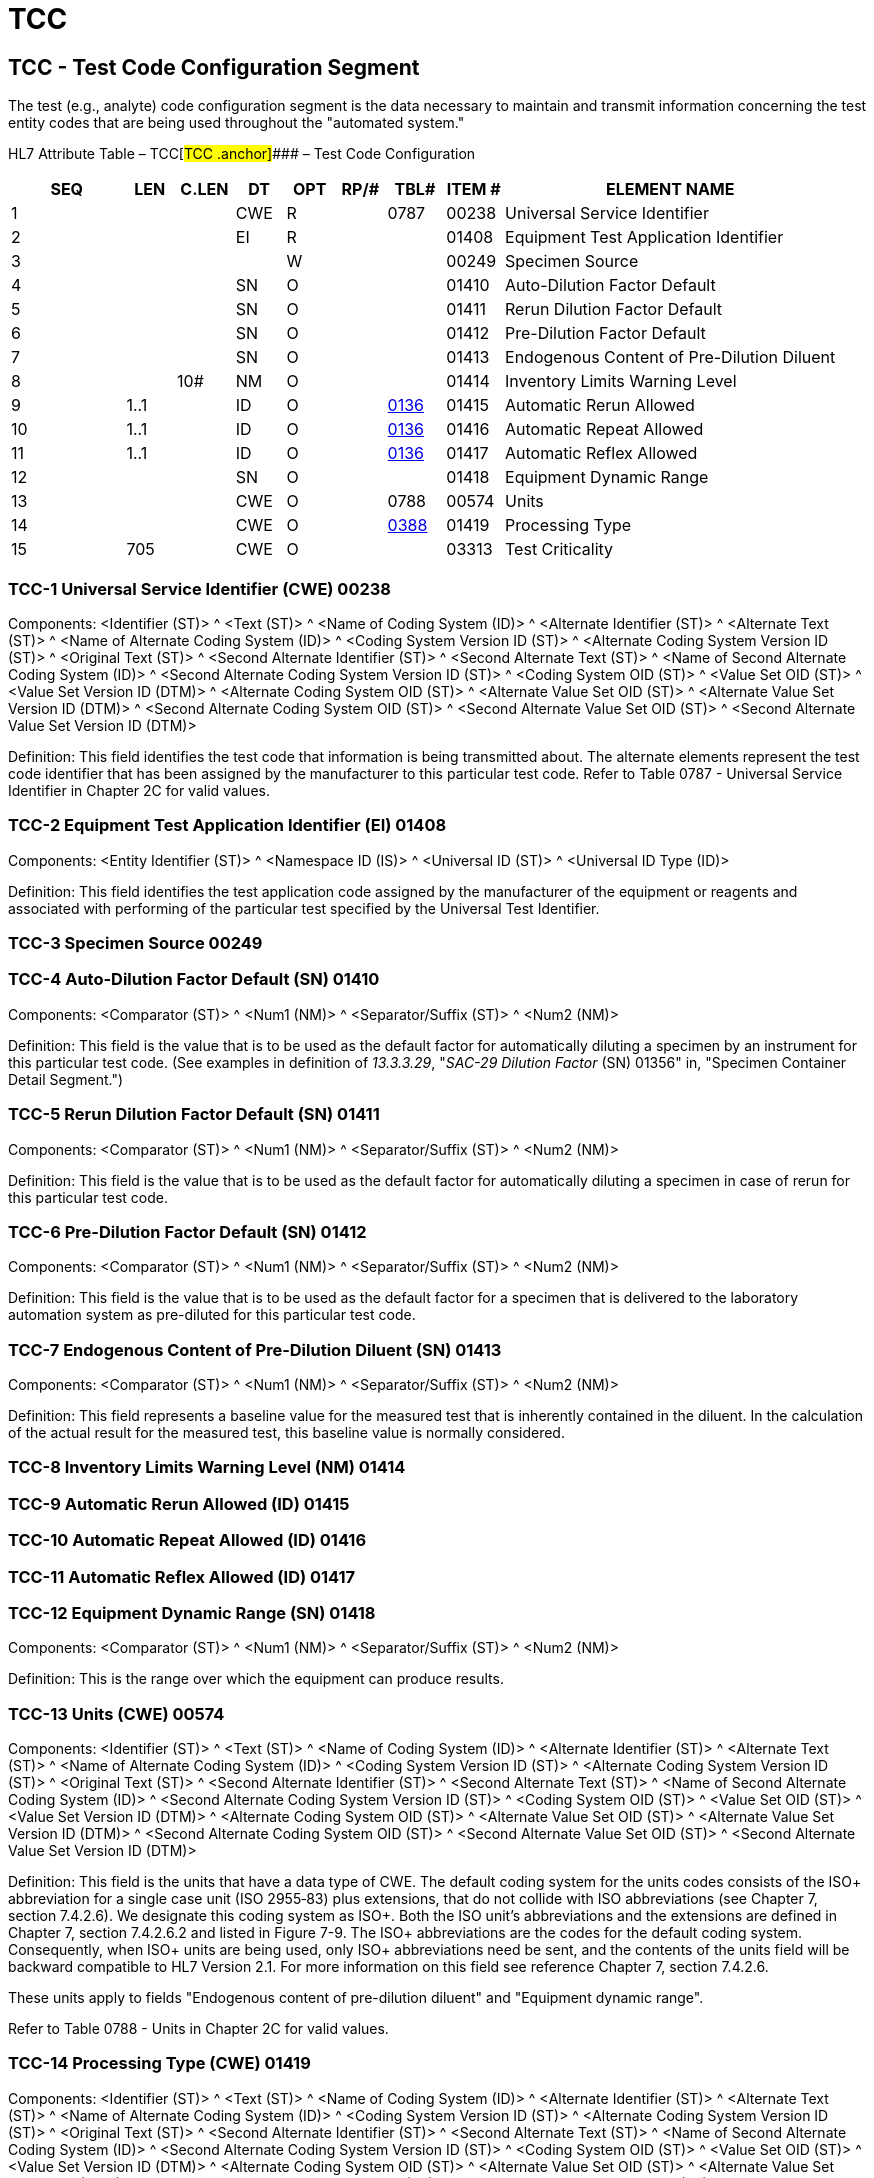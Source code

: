 = TCC
:render_as: Level3
:v291_section: 13.3.9+

== TCC - Test Code Configuration Segment 

The test (e.g., analyte) code configuration segment is the data necessary to maintain and transmit information concerning the test entity codes that are being used throughout the "automated system."

HL7 Attribute Table – TCC[#TCC .anchor]#### – Test Code Configuration

[width="100%",cols="14%,6%,7%,6%,6%,6%,7%,7%,41%",options="header",]

|===

|SEQ |LEN |C.LEN |DT |OPT |RP/# |TBL# |ITEM # |ELEMENT NAME

|1 | | |CWE |R | |0787 |00238 |Universal Service Identifier

|2 | | |EI |R | | |01408 |Equipment Test Application Identifier

|3 | | | |W | | |00249 |Specimen Source

|4 | | |SN |O | | |01410 |Auto-Dilution Factor Default

|5 | | |SN |O | | |01411 |Rerun Dilution Factor Default

|6 | | |SN |O | | |01412 |Pre-Dilution Factor Default

|7 | | |SN |O | | |01413 |Endogenous Content of Pre-Dilution Diluent

|8 | |10# |NM |O | | |01414 |Inventory Limits Warning Level

|9 |1..1 | |ID |O | |file:///E:\V2\v2.9%20final%20Nov%20from%20Frank\V29_CH02C_Tables.docx#HL70136[0136] |01415 |Automatic Rerun Allowed

|10 |1..1 | |ID |O | |file:///E:\V2\v2.9%20final%20Nov%20from%20Frank\V29_CH02C_Tables.docx#HL70136[0136] |01416 |Automatic Repeat Allowed

|11 |1..1 | |ID |O | |file:///E:\V2\v2.9%20final%20Nov%20from%20Frank\V29_CH02C_Tables.docx#HL70136[0136] |01417 |Automatic Reflex Allowed

|12 | | |SN |O | | |01418 |Equipment Dynamic Range

|13 | | |CWE |O | |0788 |00574 |Units

|14 | | |CWE |O | |file:///E:\V2\v2.9%20final%20Nov%20from%20Frank\V29_CH02C_Tables.docx#HL70388[0388] |01419 |Processing Type

|15 |705 | |CWE |O | | |03313 |Test Criticality

|===

=== TCC-1 Universal Service Identifier (CWE) 00238

Components: <Identifier (ST)> ^ <Text (ST)> ^ <Name of Coding System (ID)> ^ <Alternate Identifier (ST)> ^ <Alternate Text (ST)> ^ <Name of Alternate Coding System (ID)> ^ <Coding System Version ID (ST)> ^ <Alternate Coding System Version ID (ST)> ^ <Original Text (ST)> ^ <Second Alternate Identifier (ST)> ^ <Second Alternate Text (ST)> ^ <Name of Second Alternate Coding System (ID)> ^ <Second Alternate Coding System Version ID (ST)> ^ <Coding System OID (ST)> ^ <Value Set OID (ST)> ^ <Value Set Version ID (DTM)> ^ <Alternate Coding System OID (ST)> ^ <Alternate Value Set OID (ST)> ^ <Alternate Value Set Version ID (DTM)> ^ <Second Alternate Coding System OID (ST)> ^ <Second Alternate Value Set OID (ST)> ^ <Second Alternate Value Set Version ID (DTM)>

Definition: This field identifies the test code that information is being transmitted about. The alternate elements represent the test code identifier that has been assigned by the manufacturer to this particular test code. Refer to Table 0787 - Universal Service Identifier in Chapter 2C for valid values.

=== TCC-2 Equipment Test Application Identifier (EI) 01408

Components: <Entity Identifier (ST)> ^ <Namespace ID (IS)> ^ <Universal ID (ST)> ^ <Universal ID Type (ID)>

Definition: This field identifies the test application code assigned by the manufacturer of the equipment or reagents and associated with performing of the particular test specified by the Universal Test Identifier.

=== TCC-3 Specimen Source 00249 

=== TCC-4 Auto-Dilution Factor Default (SN) 01410

Components: <Comparator (ST)> ^ <Num1 (NM)> ^ <Separator/Suffix (ST)> ^ <Num2 (NM)>

Definition: This field is the value that is to be used as the default factor for automatically diluting a specimen by an instrument for this particular test code. (See examples in definition of _13.3.3.29_, "_SAC-29 Dilution Factor_ (SN) 01356" in, "Specimen Container Detail Segment.")

=== TCC-5 Rerun Dilution Factor Default (SN) 01411

Components: <Comparator (ST)> ^ <Num1 (NM)> ^ <Separator/Suffix (ST)> ^ <Num2 (NM)>

Definition: This field is the value that is to be used as the default factor for automatically diluting a specimen in case of rerun for this particular test code.

=== TCC-6 Pre-Dilution Factor Default (SN) 01412

Components: <Comparator (ST)> ^ <Num1 (NM)> ^ <Separator/Suffix (ST)> ^ <Num2 (NM)>

Definition: This field is the value that is to be used as the default factor for a specimen that is delivered to the laboratory automation system as pre-diluted for this particular test code.

=== TCC-7 Endogenous Content of Pre-Dilution Diluent (SN) 01413

Components: <Comparator (ST)> ^ <Num1 (NM)> ^ <Separator/Suffix (ST)> ^ <Num2 (NM)>

Definition: This field represents a baseline value for the measured test that is inherently contained in the diluent. In the calculation of the actual result for the measured test, this baseline value is normally considered.

=== TCC-8 Inventory Limits Warning Level (NM) 01414

=== TCC-9 Automatic Rerun Allowed (ID) 01415

=== TCC-10 Automatic Repeat Allowed (ID) 01416

=== TCC-11 Automatic Reflex Allowed (ID) 01417

=== TCC-12 Equipment Dynamic Range (SN) 01418

Components: <Comparator (ST)> ^ <Num1 (NM)> ^ <Separator/Suffix (ST)> ^ <Num2 (NM)>

Definition: This is the range over which the equipment can produce results.

=== TCC-13 Units (CWE) 00574

Components: <Identifier (ST)> ^ <Text (ST)> ^ <Name of Coding System (ID)> ^ <Alternate Identifier (ST)> ^ <Alternate Text (ST)> ^ <Name of Alternate Coding System (ID)> ^ <Coding System Version ID (ST)> ^ <Alternate Coding System Version ID (ST)> ^ <Original Text (ST)> ^ <Second Alternate Identifier (ST)> ^ <Second Alternate Text (ST)> ^ <Name of Second Alternate Coding System (ID)> ^ <Second Alternate Coding System Version ID (ST)> ^ <Coding System OID (ST)> ^ <Value Set OID (ST)> ^ <Value Set Version ID (DTM)> ^ <Alternate Coding System OID (ST)> ^ <Alternate Value Set OID (ST)> ^ <Alternate Value Set Version ID (DTM)> ^ <Second Alternate Coding System OID (ST)> ^ <Second Alternate Value Set OID (ST)> ^ <Second Alternate Value Set Version ID (DTM)>

Definition: This field is the units that have a data type of CWE. The default coding system for the units codes consists of the ISO+ abbreviation for a single case unit (ISO 2955‑83) plus extensions, that do not collide with ISO abbreviations (see Chapter 7, section 7.4.2.6). We designate this coding system as ISO+. Both the ISO unit's abbreviations and the extensions are defined in Chapter 7, section 7.4.2.6.2 and listed in Figure 7-9. The ISO+ abbreviations are the codes for the default coding system. Consequently, when ISO+ units are being used, only ISO+ abbreviations need be sent, and the contents of the units field will be backward compatible to HL7 Version 2.1. For more information on this field see reference Chapter 7, section 7.4.2.6.

These units apply to fields "Endogenous content of pre-dilution diluent" and "Equipment dynamic range".

Refer to Table 0788 - Units in Chapter 2C for valid values.

=== TCC-14 Processing Type (CWE) 01419

Components: <Identifier (ST)> ^ <Text (ST)> ^ <Name of Coding System (ID)> ^ <Alternate Identifier (ST)> ^ <Alternate Text (ST)> ^ <Name of Alternate Coding System (ID)> ^ <Coding System Version ID (ST)> ^ <Alternate Coding System Version ID (ST)> ^ <Original Text (ST)> ^ <Second Alternate Identifier (ST)> ^ <Second Alternate Text (ST)> ^ <Name of Second Alternate Coding System (ID)> ^ <Second Alternate Coding System Version ID (ST)> ^ <Coding System OID (ST)> ^ <Value Set OID (ST)> ^ <Value Set Version ID (DTM)> ^ <Alternate Coding System OID (ST)> ^ <Alternate Value Set OID (ST)> ^ <Alternate Value Set Version ID (DTM)> ^ <Second Alternate Coding System OID (ST)> ^ <Second Alternate Value Set OID (ST)> ^ <Second Alternate Value Set Version ID (DTM)>

Definition: This field identifies the processing type that applies to this test code. If this attribute is omitted, then regular production is the default. Refer to file:///E:\V2\v2.9%20final%20Nov%20from%20Frank\V29_CH02C_Tables.docx#HL70388[_HL7 Table 0388 – Processing Type_] in Chapter 2C, Code Tables, for valid values.

=== TCC-15 Test Criticality (CWE) 03313

Components: <Identifier (ST)> ^ <Text (ST)> ^ <Name of Coding System (ID)> ^ <Alternate Identifier (ST)> ^ <Alternate Text (ST)> ^ <Name of Alternate Coding System (ID)> ^ <Coding System Version ID (ST)> ^ <Alternate Coding System Version ID (ST)> ^ <Original Text (ST)> ^ <Second Alternate Identifier (ST)> ^ <Second Alternate Text (ST)> ^ <Name of Second Alternate Coding System (ID)> ^ <Second Alternate Coding System Version ID (ST)> ^ <Coding System OID (ST)> ^ <Value Set OID (ST)> ^ <Value Set Version ID (DTM)> ^ <Alternate Coding System OID (ST)> ^ <Alternate Value Set OID (ST)> ^ <Alternate Value Set Version ID (DTM)> ^ <Second Alternate Coding System OID (ST)> ^ <Second Alternate Value Set OID (ST)> ^ <Second Alternate Value Set Version ID (DTM)>

Definition: This field identifies the test the Test Criticality. The values in this field are used for decisions, which tests should be performed, in case of, e.g., insufficient specimen volume. +

The data type is CWE because its meaning is a coded value. However, in order to make the processing decisions easy the content can be a sequential number of the test sorted according to the criticality assigned by the lab. The lower numbers are more critical than higher numbers.

